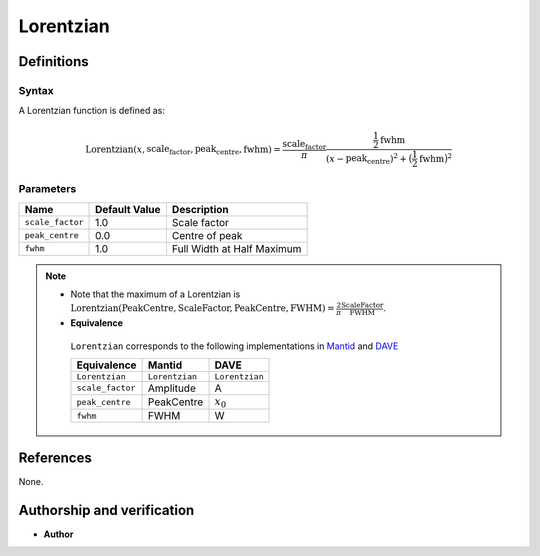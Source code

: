 Lorentzian
==========
Definitions
-----------
Syntax
~~~~~~

A Lorentzian function is defined as:

.. math::

   \text{Lorentzian}(x, \text{scale_factor}, \text{peak_centre}, \text{fwhm})
    = \frac{\text{scale_factor}}{\pi}\frac{\frac{1}{2}\text{fwhm}}{(x-\text{peak_centre})^2+\big(\frac{1}{2}\text{fwhm}\big)^2}

Parameters
~~~~~~~~~~

.. table::

   +------------------+---------------+-----------------------------+
   | Name             | Default Value | Description                 |
   +==================+===============+=============================+
   | ``scale_factor`` | 1.0           | Scale factor                |
   +------------------+---------------+-----------------------------+
   | ``peak_centre``  | 0.0           | Centre of peak              |
   +------------------+---------------+-----------------------------+
   | ``fwhm``         | 1.0           | Full Width at Half Maximum  |
   +------------------+---------------+-----------------------------+

.. NOTE::

   - Note that the maximum of a Lorentzian is :math:`\text{Lorentzian}(\text{PeakCentre},
     \text{ScaleFactor}, \text{PeakCentre}, \text{FWHM})=\frac{2}{\pi}\frac{ \text{ScaleFactor}}{\text{FWHM}}`.

   - **Equivalence**
    ``Lorentzian`` corresponds to the following implementations in
    `Mantid <http://docs.mantidproject.org/nightly/fitfunctions/Lorentzian.html>`_ and
    `DAVE <https://www.ncnr.nist.gov/dave/documentation/pandoc_DAVE.pdf>`_

    +------------------+-----------------+------------------+
    | Equivalence      | Mantid          |  DAVE            |
    +==================+=================+==================+
    | ``Lorentzian``   | ``Lorentzian``  |  ``Lorentzian``  |
    +------------------+-----------------+------------------+
    | ``scale_factor`` | Amplitude       |  A               |
    +------------------+-----------------+------------------+
    | ``peak_centre``  | PeakCentre      |  :math:`x_0`     |
    +------------------+-----------------+------------------+
    | ``fwhm``         | FWHM            | W                |
    +------------------+-----------------+------------------+


References
----------

None.


Authorship and verification
---------------------------

* **Author**

